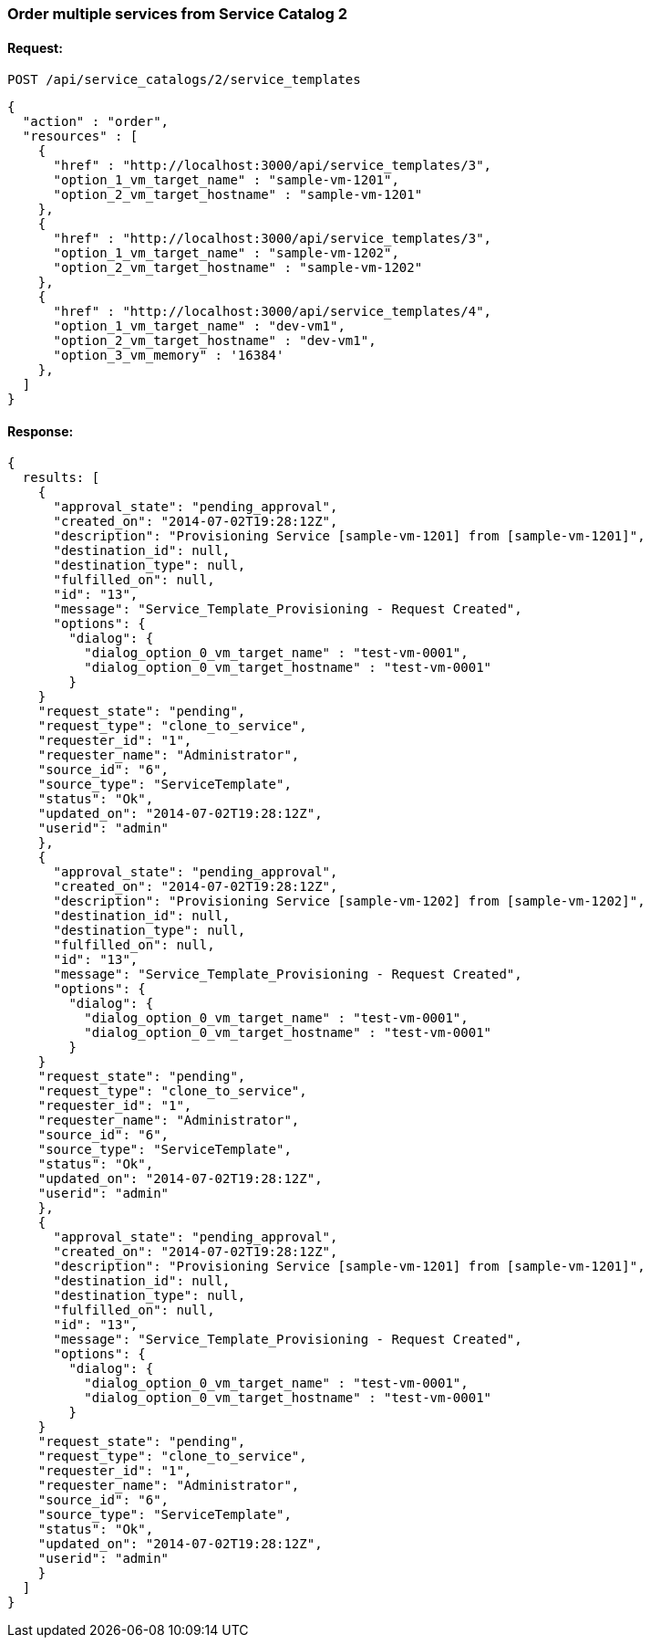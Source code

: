
[[order-multiple-services-from-service-catalog-2]]
=== Order multiple services from Service Catalog 2

==== Request:

----
POST /api/service_catalogs/2/service_templates
----

[source,json]
----
{
  "action" : "order",
  "resources" : [
    { 
      "href" : "http://localhost:3000/api/service_templates/3",
      "option_1_vm_target_name" : "sample-vm-1201",
      "option_2_vm_target_hostname" : "sample-vm-1201"
    },
    { 
      "href" : "http://localhost:3000/api/service_templates/3",
      "option_1_vm_target_name" : "sample-vm-1202",
      "option_2_vm_target_hostname" : "sample-vm-1202"
    },
    { 
      "href" : "http://localhost:3000/api/service_templates/4",
      "option_1_vm_target_name" : "dev-vm1",
      "option_2_vm_target_hostname" : "dev-vm1",
      "option_3_vm_memory" : '16384'
    },
  ]
}
----

==== Response:

[source,json]
----
{
  results: [
    {
      "approval_state": "pending_approval",
      "created_on": "2014-07-02T19:28:12Z",
      "description": "Provisioning Service [sample-vm-1201] from [sample-vm-1201]",
      "destination_id": null,
      "destination_type": null,
      "fulfilled_on": null,
      "id": "13",
      "message": "Service_Template_Provisioning - Request Created",
      "options": {
        "dialog": {
          "dialog_option_0_vm_target_name" : "test-vm-0001",
          "dialog_option_0_vm_target_hostname" : "test-vm-0001"
        }
    }
    "request_state": "pending",
    "request_type": "clone_to_service",
    "requester_id": "1",
    "requester_name": "Administrator",
    "source_id": "6",
    "source_type": "ServiceTemplate",
    "status": "Ok",
    "updated_on": "2014-07-02T19:28:12Z",
    "userid": "admin"
    },
    {
      "approval_state": "pending_approval",
      "created_on": "2014-07-02T19:28:12Z",
      "description": "Provisioning Service [sample-vm-1202] from [sample-vm-1202]",
      "destination_id": null,
      "destination_type": null,
      "fulfilled_on": null,
      "id": "13",
      "message": "Service_Template_Provisioning - Request Created",
      "options": {
        "dialog": {
          "dialog_option_0_vm_target_name" : "test-vm-0001",
          "dialog_option_0_vm_target_hostname" : "test-vm-0001"
        }
    }
    "request_state": "pending",
    "request_type": "clone_to_service",
    "requester_id": "1",
    "requester_name": "Administrator",
    "source_id": "6",
    "source_type": "ServiceTemplate",
    "status": "Ok",
    "updated_on": "2014-07-02T19:28:12Z",
    "userid": "admin"
    },
    {
      "approval_state": "pending_approval",
      "created_on": "2014-07-02T19:28:12Z",
      "description": "Provisioning Service [sample-vm-1201] from [sample-vm-1201]",
      "destination_id": null,
      "destination_type": null,
      "fulfilled_on": null,
      "id": "13",
      "message": "Service_Template_Provisioning - Request Created",
      "options": {
        "dialog": {
          "dialog_option_0_vm_target_name" : "test-vm-0001",
          "dialog_option_0_vm_target_hostname" : "test-vm-0001"
        }
    }
    "request_state": "pending",
    "request_type": "clone_to_service",
    "requester_id": "1",
    "requester_name": "Administrator",
    "source_id": "6",
    "source_type": "ServiceTemplate",
    "status": "Ok",
    "updated_on": "2014-07-02T19:28:12Z",
    "userid": "admin"
    }
  ]
}
----

